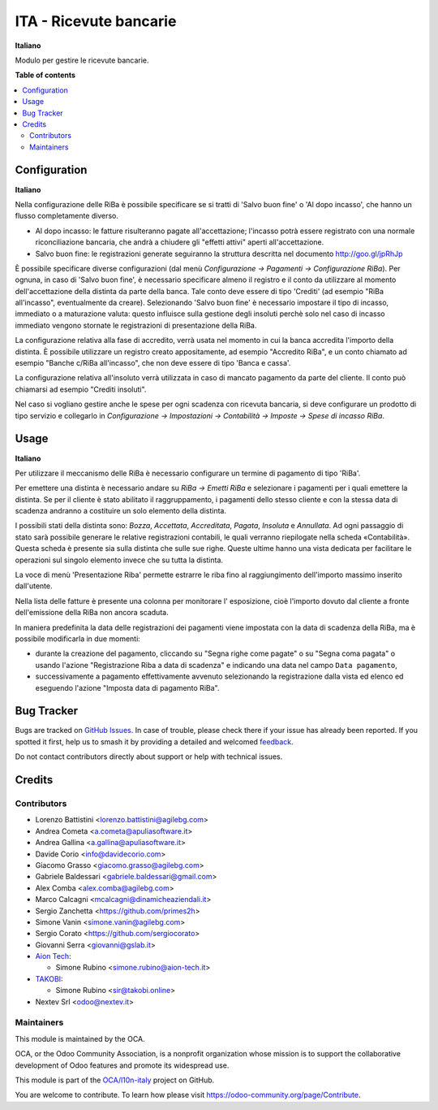 =======================
ITA - Ricevute bancarie
=======================

.. 
   !!!!!!!!!!!!!!!!!!!!!!!!!!!!!!!!!!!!!!!!!!!!!!!!!!!!
   !! This file is generated by oca-gen-addon-readme !!
   !! changes will be overwritten.                   !!
   !!!!!!!!!!!!!!!!!!!!!!!!!!!!!!!!!!!!!!!!!!!!!!!!!!!!
   !! source digest: sha256:8150266e667a50823003c2a501ecd7b2462ee309f2fec267ae813b35a9ba0e01
   !!!!!!!!!!!!!!!!!!!!!!!!!!!!!!!!!!!!!!!!!!!!!!!!!!!!

.. |badge1| image:: https://img.shields.io/badge/maturity-Beta-yellow.png
    :target: https://odoo-community.org/page/development-status
    :alt: Beta
.. |badge2| image:: https://img.shields.io/badge/licence-AGPL--3-blue.png
    :target: http://www.gnu.org/licenses/agpl-3.0-standalone.html
    :alt: License: AGPL-3
.. |badge3| image:: https://img.shields.io/badge/github-OCA%2Fl10n--italy-lightgray.png?logo=github
    :target: https://github.com/OCA/l10n-italy/tree/16.0/l10n_it_riba
    :alt: OCA/l10n-italy
.. |badge4| image:: https://img.shields.io/badge/weblate-Translate%20me-F47D42.png
    :target: https://translation.odoo-community.org/projects/l10n-italy-16-0/l10n-italy-16-0-l10n_it_riba
    :alt: Translate me on Weblate
.. |badge5| image:: https://img.shields.io/badge/runboat-Try%20me-875A7B.png
    :target: https://runboat.odoo-community.org/builds?repo=OCA/l10n-italy&target_branch=16.0
    :alt: Try me on Runboat

|badge1| |badge2| |badge3| |badge4| |badge5|

**Italiano**

Modulo per gestire le ricevute bancarie.

**Table of contents**

.. contents::
   :local:

Configuration
=============

**Italiano**

Nella configurazione delle RiBa è possibile specificare se si tratti di
'Salvo buon fine' o 'Al dopo incasso', che hanno un flusso completamente
diverso.

- Al dopo incasso: le fatture risulteranno pagate all'accettazione;
  l'incasso potrà essere registrato con una normale riconciliazione
  bancaria, che andrà a chiudere gli "effetti attivi" aperti
  all'accettazione.
- Salvo buon fine: le registrazioni generate seguiranno la struttura
  descritta nel documento http://goo.gl/jpRhJp

È possibile specificare diverse configurazioni (dal menù *Configurazione
→ Pagamenti → Configurazione RiBa*). Per ognuna, in caso di 'Salvo buon
fine', è necessario specificare almeno il registro e il conto da
utilizzare al momento dell'accettazione della distinta da parte della
banca. Tale conto deve essere di tipo 'Crediti' (ad esempio "RiBa
all'incasso", eventualmente da creare). Selezionando 'Salvo buon fine' è
necessario impostare il tipo di incasso, immediato o a maturazione
valuta: questo influisce sulla gestione degli insoluti perchè solo nel
caso di incasso immediato vengono stornate le registrazioni di
presentazione della RiBa.

La configurazione relativa alla fase di accredito, verrà usata nel
momento in cui la banca accredita l'importo della distinta. È possibile
utilizzare un registro creato appositamente, ad esempio "Accredito
RiBa", e un conto chiamato ad esempio "Banche c/RiBa all'incasso", che
non deve essere di tipo 'Banca e cassa'.

La configurazione relativa all'insoluto verrà utilizzata in caso di
mancato pagamento da parte del cliente. Il conto può chiamarsi ad
esempio "Crediti insoluti".

Nel caso si vogliano gestire anche le spese per ogni scadenza con
ricevuta bancaria, si deve configurare un prodotto di tipo servizio e
collegarlo in *Configurazione → Impostazioni → Contabilità → Imposte →
Spese di incasso RiBa*.

Usage
=====

**Italiano**

Per utilizzare il meccanismo delle RiBa è necessario configurare un
termine di pagamento di tipo 'RiBa'.

Per emettere una distinta è necessario andare su *RiBa → Emetti RiBa* e
selezionare i pagamenti per i quali emettere la distinta. Se per il
cliente è stato abilitato il raggruppamento, i pagamenti dello stesso
cliente e con la stessa data di scadenza andranno a costituire un solo
elemento della distinta.

I possibili stati della distinta sono: *Bozza*, *Accettata*,
*Accreditata*, *Pagata*, *Insoluta* e *Annullata*. Ad ogni passaggio di
stato sarà possibile generare le relative registrazioni contabili, le
quali verranno riepilogate nella scheda «Contabilità». Questa scheda è
presente sia sulla distinta che sulle sue righe. Queste ultime hanno una
vista dedicata per facilitare le operazioni sul singolo elemento invece
che su tutta la distinta.

La voce di menù 'Presentazione Riba' permette estrarre le riba fino al
raggiungimento dell'importo massimo inserito dall'utente.

Nella lista delle fatture è presente una colonna per monitorare l'
esposizione, cioè l'importo dovuto dal cliente a fronte dell'emissione
della RiBa non ancora scaduta.

In maniera predefinita la data delle registrazioni dei pagamenti viene
impostata con la data di scadenza della RiBa, ma è possibile modificarla
in due momenti:

- durante la creazione del pagamento, cliccando su "Segna righe come
  pagate" o su "Segna coma pagata" o usando l'azione "Registrazione Riba
  a data di scadenza" e indicando una data nel campo ``Data pagamento``,
- successivamente a pagamento effettivamente avvenuto selezionando la
  registrazione dalla vista ed elenco ed eseguendo l'azione "Imposta
  data di pagamento RiBa".

Bug Tracker
===========

Bugs are tracked on `GitHub Issues <https://github.com/OCA/l10n-italy/issues>`_.
In case of trouble, please check there if your issue has already been reported.
If you spotted it first, help us to smash it by providing a detailed and welcomed
`feedback <https://github.com/OCA/l10n-italy/issues/new?body=module:%20l10n_it_riba%0Aversion:%2016.0%0A%0A**Steps%20to%20reproduce**%0A-%20...%0A%0A**Current%20behavior**%0A%0A**Expected%20behavior**>`_.

Do not contact contributors directly about support or help with technical issues.

Credits
=======

Contributors
------------

- Lorenzo Battistini <lorenzo.battistini@agilebg.com>
- Andrea Cometa <a.cometa@apuliasoftware.it>
- Andrea Gallina <a.gallina@apuliasoftware.it>
- Davide Corio <info@davidecorio.com>
- Giacomo Grasso <giacomo.grasso@agilebg.com>
- Gabriele Baldessari <gabriele.baldessari@gmail.com>
- Alex Comba <alex.comba@agilebg.com>
- Marco Calcagni <mcalcagni@dinamicheaziendali.it>
- Sergio Zanchetta <https://github.com/primes2h>
- Simone Vanin <simone.vanin@agilebg.com>
- Sergio Corato <https://github.com/sergiocorato>
- Giovanni Serra <giovanni@gslab.it>
- `Aion Tech <https://aiontech.company/>`__:

  - Simone Rubino <simone.rubino@aion-tech.it>

- `TAKOBI <https://takobi.online>`__:

  - Simone Rubino <sir@takobi.online>

- Nextev Srl <odoo@nextev.it>

Maintainers
-----------

This module is maintained by the OCA.

.. image:: https://odoo-community.org/logo.png
   :alt: Odoo Community Association
   :target: https://odoo-community.org

OCA, or the Odoo Community Association, is a nonprofit organization whose
mission is to support the collaborative development of Odoo features and
promote its widespread use.

This module is part of the `OCA/l10n-italy <https://github.com/OCA/l10n-italy/tree/16.0/l10n_it_riba>`_ project on GitHub.

You are welcome to contribute. To learn how please visit https://odoo-community.org/page/Contribute.
